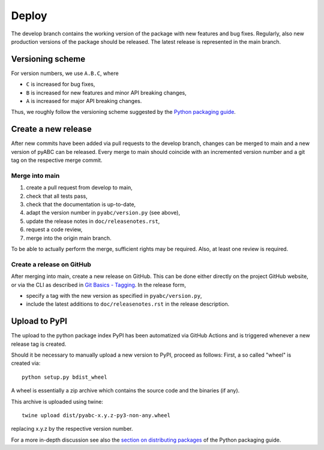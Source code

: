 .. _deploy:


Deploy
======

The develop branch contains the working version of the package with
new features and bug fixes. Regularly, also new production versions
of the package should be released. The latest release is represented
in the main branch.

Versioning scheme
-----------------

For version numbers, we use ``A.B.C``, where

* ``C`` is increased for bug fixes,
* ``B`` is increased for new features and minor API breaking changes,
* ``A`` is increased for major API breaking changes.

Thus, we roughly follow the versioning scheme suggested
by the `Python packaging guide <https://packaging.python.org>`_.

Create a new release
--------------------

After new commits have been added via pull requests to the develop branch,
changes can be merged to main and a new version of pyABC can be released.
Every merge to main should coincide with an incremented version number
and a git tag on the respective merge commit.

Merge into main
~~~~~~~~~~~~~~~

1. create a pull request from develop to main,
2. check that all tests pass,
3. check that the documentation is up-to-date,
4. adapt the version number in ``pyabc/version.py`` (see above),
5. update the release notes in ``doc/releasenotes.rst``,
6. request a code review,
7. merge into the origin main branch.

To be able to actually perform the merge, sufficient rights may be required.
Also, at least one review is required.

Create a release on GitHub
~~~~~~~~~~~~~~~~~~~~~~~~~~

After merging into main, create a new release on GitHub. This can be done
either directly on the project GitHub website, or via the CLI as described
in
`Git Basics - Tagging <https://git-scm.com/book/en/v2/Git-Basics-Tagging>`_.
In the release form,

* specify a tag with the new version as specified in ``pyabc/version.py``,
* include the latest additions to ``doc/releasenotes.rst`` in the release
  description.

Upload to PyPI
--------------

The upload to the python package index PyPI has been automatized via GitHub
Actions and is triggered whenever a new release tag is created.

Should it be necessary to manually upload a new version to PyPI,
proceed as follows: First, a so called "wheel" is created via::

    python setup.py bdist_wheel

A wheel is essentially a zip archive which contains the source code
and the binaries (if any).

This archive is uploaded using twine::

    twine upload dist/pyabc-x.y.z-py3-non-any.wheel

replacing x.y.z by the respective version number.

For a more in-depth discussion see also the
`section on distributing packages
<https://packaging.python.org/tutorials/distributing-packages>`_
of the Python packaging guide.
